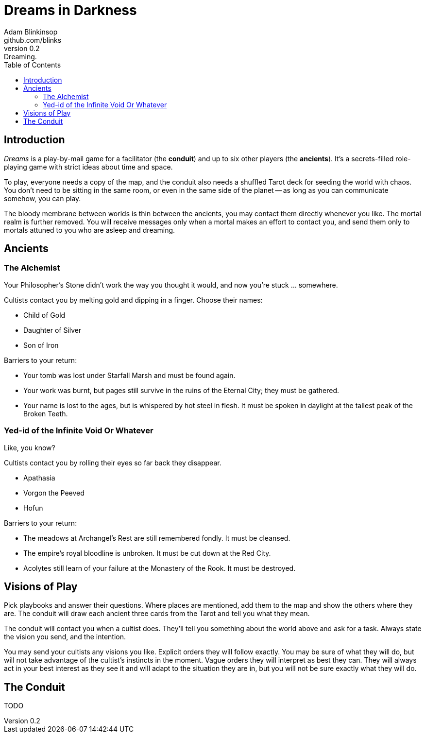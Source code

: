 = Dreams in Darkness
Adam Blinkinsop <github.com/blinks>
v0.2: Dreaming.
:toc: left
:homepage: https://blinks.github.io/battle-mage/

== Introduction
_Dreams_ is a play-by-mail game for a facilitator (the *conduit*) and up to
six other players (the *ancients*).  It's a secrets-filled role-playing game
with strict ideas about time and space.

To play, everyone needs a copy of the map, and the conduit also needs a
shuffled Tarot deck for seeding the world with chaos.  You don't need to be
sitting in the same room, or even in the same side of the planet -- as long as
you can communicate somehow, you can play.

The bloody membrane between worlds is thin between the ancients, you may
contact them directly whenever you like. The mortal realm is further removed.
You will receive messages only when a mortal makes an effort to contact you,
and send them only to mortals attuned to you who are asleep and dreaming.

== Ancients

=== The Alchemist
Your Philosopher’s Stone didn’t work the way you thought it would, and now
you’re stuck ... somewhere.

Cultists contact you by melting gold and dipping in a finger.  Choose their names:

- Child of Gold
- Daughter of Silver
- Son of Iron

Barriers to your return:

- Your tomb was lost under Starfall Marsh and must be found again.
- Your work was burnt, but pages still survive in the ruins of the Eternal
  City; they must be gathered.
- Your name is lost to the ages, but is whispered by hot steel in flesh.  It
  must be spoken in daylight at the tallest peak of the Broken Teeth.

=== Yed-id of the Infinite Void Or Whatever
Like, you know?

Cultists contact you by rolling their eyes so far back they disappear.

- Apathasia
- Vorgon the Peeved
- Hofun

Barriers to your return:

- The meadows at Archangel's Rest are still remembered fondly.  It must be
  cleansed.
- The empire's royal bloodline is unbroken.  It must be cut down at the Red
  City.
- Acolytes still learn of your failure at the Monastery of the Rook.  It must
  be destroyed.

== Visions of Play
Pick playbooks and answer their questions.  Where places are mentioned, add
them to the map and show the others where they are.  The conduit will draw each
ancient three cards from the Tarot and tell you what they mean.

The conduit will contact you when a cultist does.  They'll tell you something
about the world above and ask for a task.  Always state the vision you send,
and the intention.

You may send your cultists any visions you like. Explicit orders they will
follow exactly. You may be sure of what they will do, but will not take
advantage of the cultist's instincts in the moment. Vague orders they will
interpret as best they can. They will always act in your best interest as they
see it and will adapt to the situation they are in, but you will not be sure
exactly what they will do.

== The Conduit
TODO
